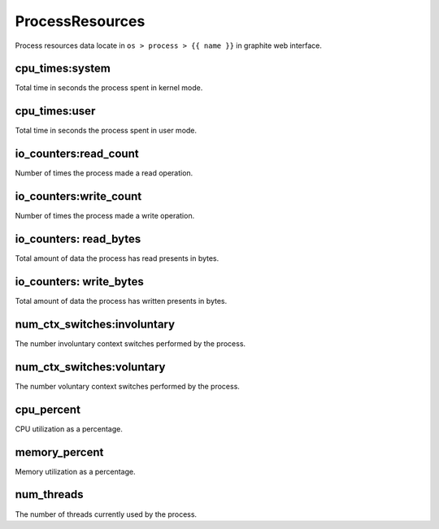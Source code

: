 .. Copyright (c) 2014, Diep Pham
.. All rights reserved.
.. 
.. Redistribution and use in source and binary forms, with or without
.. modification, are permitted provided that the following conditions are
.. met:
.. 
.. 1. Redistributions of source code must retain the above copyright
..    notice, this list of conditions and the following disclaimer.
.. 
.. 2. Redistributions in binary form must reproduce the above copyright
..    notice, this list of conditions and the following disclaimer in the
..    documentation and/or other materials provided with the
..    distribution.
.. 
.. 3. Neither the name of the copyright holder nor the names of its
..    contributors may be used to endorse or promote products derived
..    from this software without specific prior written permission.
.. 
.. THIS SOFTWARE IS PROVIDED BY THE COPYRIGHT HOLDERS AND CONTRIBUTORS
.. "AS IS" AND ANY EXPRESS OR IMPLIED WARRANTIES, INCLUDING, BUT NOT
.. LIMITED TO, THE IMPLIED WARRANTIES OF MERCHANTABILITY AND FITNESS FOR
.. A PARTICULAR PURPOSE ARE DISCLAIMED. IN NO EVENT SHALL THE COPYRIGHT
.. HOLDER OR CONTRIBUTORS BE LIABLE FOR ANY DIRECT, INDIRECT, INCIDENTAL,
.. SPECIAL, EXEMPLARY, OR CONSEQUENTIAL DAMAGES (INCLUDING, BUT NOT
.. LIMITED TO, PROCUREMENT OF SUBSTITUTE GOODS OR SERVICES; LOSS OF USE,
.. DATA, OR PROFITS; OR BUSINESS INTERRUPTION) HOWEVER CAUSED AND ON ANY
.. THEORY OF LIABILITY, WHETHER IN CONTRACT, STRICT LIABILITY, OR TORT
.. (INCLUDING NEGLIGENCE OR OTHERWISE) ARISING IN ANY WAY OUT OF THE USE
.. OF THIS SOFTWARE, EVEN IF ADVISED OF THE POSSIBILITY OF SUCH DAMAGE.

ProcessResources
================
   
Process resources data locate in ``os > process > {{ name }}`` in graphite
web interface.

cpu_times:system
----------------

Total time in seconds the process spent in kernel mode.

cpu_times:user
--------------

Total time in seconds the process spent in user mode.

io_counters:read_count
----------------------

Number of times the process made a read operation.

io_counters:write_count
-----------------------

Number of times the process made a write operation.

io_counters: read_bytes
-----------------------

Total amount of data the process has read presents in bytes.

io_counters: write_bytes
------------------------

Total amount of data the process has written presents in bytes.

num_ctx_switches:involuntary
----------------------------

The number involuntary context switches performed by the process.

num_ctx_switches:voluntary
--------------------------

The number voluntary context switches performed by the process.

cpu_percent
-----------

CPU utilization as a percentage.

memory_percent
--------------

Memory utilization as a percentage.

num_threads
-----------

The number of threads currently used by the process.
